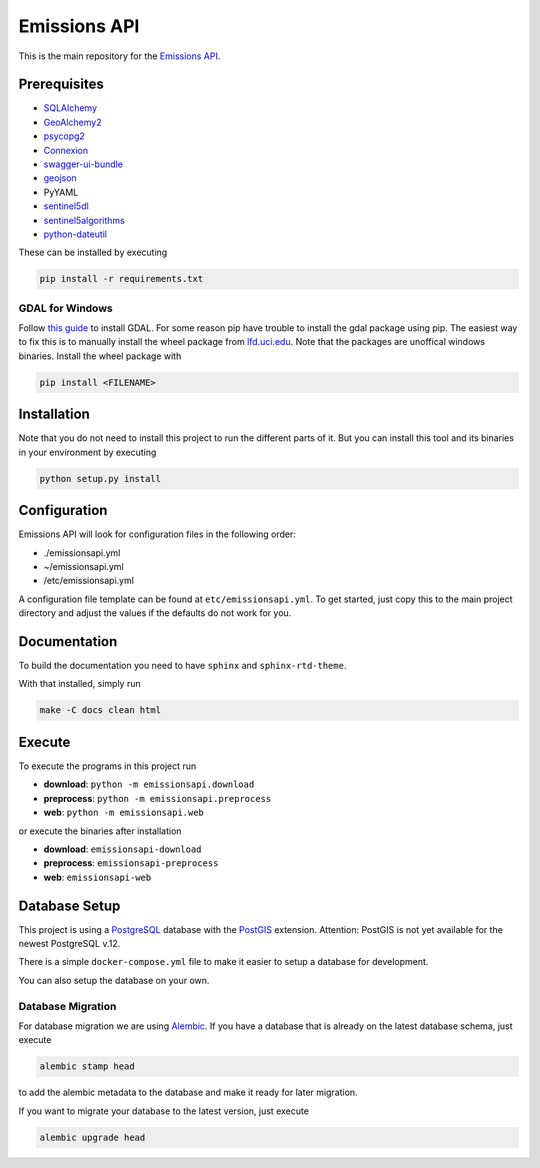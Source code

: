 
Emissions API
=============


.. image:: https://travis-ci.com/emissions-api/emissions-api.svg?branch=master
   :target: https://travis-ci.com/emissions-api/emissions-api
   :alt: Build Status


This is the main repository for the `Emissions API <https://emissions-api.org/>`_.

Prerequisites
-------------


* `SQLAlchemy <https://sqlalchemy.org>`_
* `GeoAlchemy2 <https://github.com/geoalchemy/geoalchemy2>`_
* `psycopg2 <https://pypi.org/project/psycopg2/>`_
* `Connexion <https://github.com/zalando/connexion>`_
* `swagger-ui-bundle <https://pypi.org/project/swagger-ui-bundle/>`_
* `geojson <https://pypi.org/project/geojson/>`_
* PyYAML
* `sentinel5dl <https://github.com/emissions-api/sentinel5dl>`_
* `sentinel5algorithms <https://github.com/emissions-api/sentinel5algorithms>`_
* `python-dateutil <https://pypi.org/project/python-dateutil/>`_

These can be installed by executing

.. code-block:: bash

   pip install -r requirements.txt

GDAL for Windows
^^^^^^^^^^^^^^^^

Follow `this guide <https://sandbox.idre.ucla.edu/sandbox/tutorials/installing-gdal-for-windows>`_
to install GDAL.
For some reason pip have trouble to install the gdal package using pip.
The easiest way to fix this is to manually install the wheel package from
`lfd.uci.edu <https://www.lfd.uci.edu/~gohlke/pythonlibs/#gdal>`_.
Note that the packages are unoffical windows binaries.
Install the wheel package with

.. code-block:: bash

   pip install <FILENAME>

Installation
------------

Note that you do not need to install this project to run the different
parts of it.
But you can install this tool and its binaries in your environment by executing

.. code-block:: bash

   python setup.py install

Configuration
-------------

Emissions API will look for configuration files in the following order:


* ./emissionsapi.yml
* ~/emissionsapi.yml
* /etc/emissionsapi.yml

A configuration file template can be found at ``etc/emissionsapi.yml``.
To get started, just copy this to the main project directory and adjust the
values if the defaults do not work for you.

Documentation
-------------

To build the documentation you need to have ``sphinx`` and ``sphinx-rtd-theme``.

With that installed, simply run

.. code-block:: bash

   make -C docs clean html

Execute
-------

To execute the programs in this project run


* **download**\ : ``python -m emissionsapi.download``
* **preprocess**\ : ``python -m emissionsapi.preprocess``
* **web**\ : ``python -m emissionsapi.web``

or execute the binaries after installation


* **download**\ : ``emissionsapi-download``
* **preprocess**\ : ``emissionsapi-preprocess``
* **web**\ : ``emissionsapi-web``

Database Setup
--------------

This project is using a `PostgreSQL <https://postgresql.org>`_ database with the `PostGIS <https://postgis.net>`_ extension.
Attention: PostGIS is not yet available for the newest PostgreSQL v.12.

There is a simple ``docker-compose.yml`` file to make it easier to setup a
database for development.

You can also setup the database on your own.

Database Migration
^^^^^^^^^^^^^^^^^^

For database migration we are using `Alembic <https://alembic.sqlalchemy.org/en/latest/>`_.
If you have a database that is already on the latest database schema, just execute

.. code-block:: bash

   alembic stamp head

to add the alembic metadata to the database and make it ready for later migration.

If you want to migrate your database to the latest version, just execute

.. code-block:: bash

   alembic upgrade head
